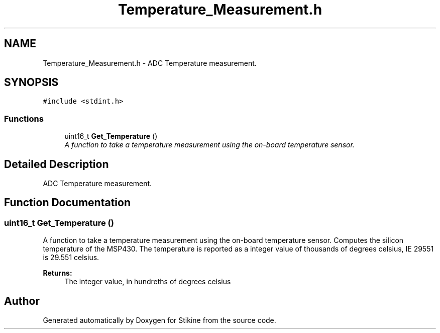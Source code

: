 .TH "Temperature_Measurement.h" 3 "Sun Nov 29 2015" "Stikine" \" -*- nroff -*-
.ad l
.nh
.SH NAME
Temperature_Measurement.h \- ADC Temperature measurement\&.  

.SH SYNOPSIS
.br
.PP
\fC#include <stdint\&.h>\fP
.br

.SS "Functions"

.in +1c
.ti -1c
.RI "uint16_t \fBGet_Temperature\fP ()"
.br
.RI "\fIA function to take a temperature measurement using the on-board temperature sensor\&. \fP"
.in -1c
.SH "Detailed Description"
.PP 
ADC Temperature measurement\&. 


.SH "Function Documentation"
.PP 
.SS "uint16_t Get_Temperature ()"

.PP
A function to take a temperature measurement using the on-board temperature sensor\&. Computes the silicon temperature of the MSP430\&. The temperature is reported as a integer value of thousands of degrees celsius, IE 29551 is 29\&.551 celsius\&. 
.PP
\fBReturns:\fP
.RS 4
The integer value, in hundreths of degrees celsius 
.RE
.PP

.SH "Author"
.PP 
Generated automatically by Doxygen for Stikine from the source code\&.
